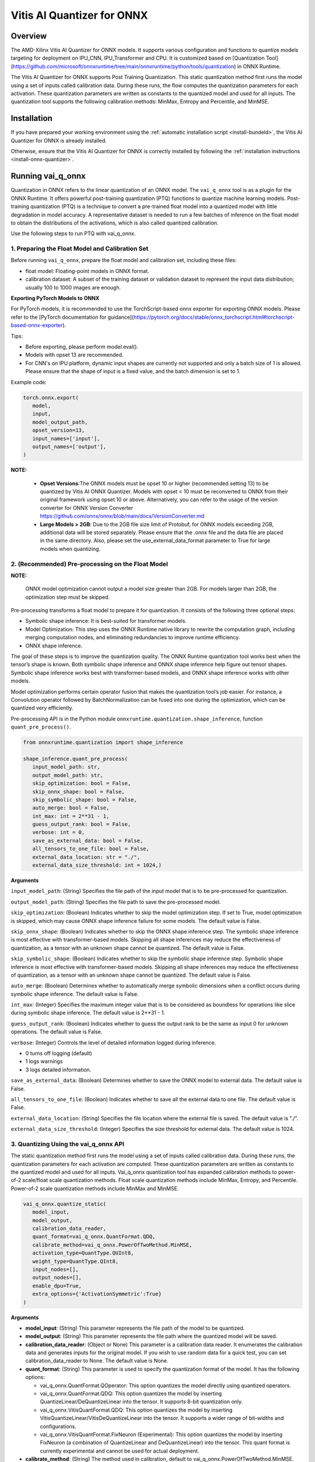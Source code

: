 ###########################
Vitis AI Quantizer for ONNX 
###########################

********
Overview
********

The AMD-Xilinx Vitis AI Quantizer for ONNX models. It supports various configuration and functions to quantize models targeting for deployment on IPU_CNN, IPU_Transformer and CPU. It is customized based on [Quantization Tool](https://github.com/microsoft/onnxruntime/tree/main/onnxruntime/python/tools/quantization) in ONNX Runtime.

The Vitis AI Quantizer for ONNX supports Post Training Quantization. This static quantization method first runs the model using a set of inputs called calibration data. During these runs, the flow computes the quantization parameters for each activation. These quantization parameters are written as constants to the quantized model and used for all inputs. The quantization tool supports the following calibration methods: MinMax, Entropy and Percentile, and MinMSE.


************
Installation
************

If you have prepared your working environment using the :ref:`automatic installation script <install-bundeld>`, the Vitis AI Quantizer for ONNX is already installed. 

Otherwise, ensure that the Vitis AI Quantizer for ONNX is correctly installed by following the :ref:`installation instructions <install-onnx-quantizer>`.
 
  
******************
Running vai_q_onnx
******************
  
Quantization in ONNX refers to the linear quantization of an ONNX model. The ``vai_q_onnx`` tool is as a plugin for the ONNX Runtime. It offers powerful post-training quantization (PTQ) functions to quantize machine learning models. Post-training quantization (PTQ) is a technique to convert a pre-trained float model into a quantized model with little degradation in model accuracy. A representative dataset is needed to run a few batches of inference on the float model to obtain the distributions of the activations, which is also called quantized calibration.

Use the following steps to run PTQ with vai_q_onnx.


1. Preparing the Float Model and Calibration Set 
================================================

Before running ``vai_q_onnx``, prepare the float model and calibration set, including these files:

- float model: Floating-point models in ONNX format.
- calibration dataset: A subset of the training dataset or validation dataset to represent the input data distribution; usually 100 to 1000 images are enough.

**Exporting PyTorch Models to ONNX**

For PyTorch models, it is recommended to use the TorchScript-based onnx exporter for exporting ONNX models. Please refer to the [PyTorch documentation for guidance](https://pytorch.org/docs/stable/onnx_torchscript.html#torchscript-based-onnx-exporter). 

Tips:

- Before exporting, please perform model.eval().
- Models with opset 13 are recommended.
- For CNN's on IPU platform, dynamic input shapes are currently not supported and only a batch size of 1 is allowed. Please ensure that the shape of input is a fixed value, and the batch dimension is set to 1.

Example code:

.. code-block::
   
   torch.onnx.export(
      model,
      input,
      model_output_path,
      opset_version=13,
      input_names=['input'],
      output_names=['output'],
   )


**NOTE:** 

 * **Opset Versions**:The ONNX models must be opset 10 or higher (recommended setting 13) to be quantized by Vitis AI ONNX Quantizer. Models with opset < 10 must be reconverted to ONNX from their original framework using opset 10 or above. Alternatively, you can refer to the usage of the version converter for ONNX Version Converter https://github.com/onnx/onnx/blob/main/docs/VersionConverter.md

 * **Large Models > 2GB**: Due to the 2GB file size limit of Protobuf, for ONNX models exceeding 2GB, additional data will be stored separately. Please ensure that the .onnx file and the data file are placed in the same directory. Also, please set the use_external_data_format parameter to True for large models when quantizing.


2. (Recommended) Pre-processing on the Float Model
==================================================

**NOTE:** 

 ONNX model optimization cannot output a model size greater than 2GB. For models larger than 2GB, the optimization step must be skipped.

Pre-processing transforms a float model to prepare it for quantization. It consists of the following three optional steps:

- Symbolic shape inference: It is best-suited for transformer models.
- Model Optimization: This step uses the ONNX Runtime native library to rewrite the computation graph, including merging computation nodes, and eliminating redundancies to improve runtime efficiency.
- ONNX shape inference.

The goal of these steps is to improve the quantization quality. The ONNX Runtime quantization tool works best when the tensor’s shape is known. Both symbolic shape inference and ONNX shape inference help figure out tensor shapes. Symbolic shape inference works best with transformer-based models, and ONNX shape inference works with other models.

Model optimization performs certain operator fusion that makes the quantization tool’s job easier. For instance, a Convolution operator followed by BatchNormalization can be fused into one during the optimization, which can be quantized very efficiently.

Pre-processing API is in the Python module ``onnxruntime.quantization.shape_inference``, function ``quant_pre_process()``.

.. code-block::

   from onnxruntime.quantization import shape_inference

   shape_inference.quant_pre_process(
      input_model_path: str,
      output_model_path: str,
      skip_optimization: bool = False,
      skip_onnx_shape: bool = False,
      skip_symbolic_shape: bool = False,
      auto_merge: bool = False,
      int_max: int = 2**31 - 1,
      guess_output_rank: bool = False,
      verbose: int = 0,
      save_as_external_data: bool = False,
      all_tensors_to_one_file: bool = False,
      external_data_location: str = "./",
      external_data_size_threshold: int = 1024,)


**Arguments**

``input_model_path``: (String) Specifies the file path of the input model that is to be pre-processed for quantization.

``output_model_path``: (String) Specifies the file path to save the pre-processed model.

``skip_optimization``: (Boolean) Indicates whether to skip the model optimization step. If set to True, model optimization is skipped, which may cause ONNX shape inference failure for some models. The default value is False.

``skip_onnx_shape``: (Boolean) Indicates whether to skip the ONNX shape inference step. The symbolic shape inference is most effective with transformer-based models. Skipping all shape inferences may reduce the effectiveness of quantization, as a tensor with an unknown shape cannot be quantized. The default value is False.

``skip_symbolic_shape``: (Boolean) Indicates whether to skip the symbolic shape inference step. Symbolic shape inference is most effective with transformer-based models. Skipping all shape inferences may reduce the effectiveness of quantization, as a tensor with an unknown shape cannot be quantized. The default value is False.

``auto_merge``: (Boolean) Determines whether to automatically merge symbolic dimensions when a conflict occurs during symbolic shape inference. The default value is False.

``int_max``: (Integer) Specifies the maximum integer value that is to be considered as boundless for operations like slice during symbolic shape inference. The default value is 2**31 - 1.

``guess_output_rank``: (Boolean) Indicates whether to guess the output rank to be the same as input 0 for unknown operations. The default value is False.

``verbose``: (Integer) Controls the level of detailed information logged during inference. 

- 0 turns off logging (default)
- 1 logs warnings
- 3 logs detailed information. 
  

``save_as_external_data``: (Boolean) Determines whether to save the ONNX model to external data. The default value is False.

``all_tensors_to_one_file``: (Boolean) Indicates whether to save all the external data to one file. The default value is False.

``external_data_location``: (String) Specifies the file location where the external file is saved. The default value is "./".

``external_data_size_threshold``: (Integer) Specifies the size threshold for external data. The default value is 1024.

3. Quantizing Using the vai_q_onnx API
======================================

The static quantization method first runs the model using a set of inputs called calibration data. During these runs, the quantization parameters for each activation are computed. These quantization parameters are written as constants to the quantized model and used for all inputs. Vai_q_onnx quantization tool has expanded calibration methods to power-of-2 scale/float scale quantization methods. Float scale quantization methods include MinMax, Entropy, and Percentile. Power-of-2 scale quantization methods include MinMax and MinMSE.

.. code-block::

   vai_q_onnx.quantize_static(
      model_input,
      model_output,
      calibration_data_reader,
      quant_format=vai_q_onnx.QuantFormat.QDQ,
      calibrate_method=vai_q_onnx.PowerOfTwoMethod.MinMSE,
      activation_type=QuantType.QUInt8,
      weight_type=QuantType.QInt8,
      input_nodes=[],
      output_nodes=[],
      enable_dpu=True,
      extra_options={'ActivationSymmetric':True}
   )

**Arguments**

* **model_input**: (String) This parameter represents the file path of the model to be quantized.
* **model_output**: (String) This parameter represents the file path where the quantized model will be saved.
* **calibration_data_reader**: (Object or None) This parameter is a calibration data reader. It enumerates the calibration data and generates inputs for the original model. If you wish to use random data for a quick test, you can set calibration_data_reader to None. The default value is None.
* **quant_format**: (String) This parameter is used to specify the quantization format of the model. It has the following options:

  -  vai_q_onnx.QuantFormat.QOperator: This option quantizes the model directly using quantized operators.
  -  vai_q_onnx.QuantFormat.QDQ: This option quantizes the model by inserting QuantizeLinear/DeQuantizeLinear into the tensor. It supports 8-bit quantization only.
  -  vai_q_onnx.VitisQuantFormat.QDQ: This option quantizes the model by inserting VitisQuantizeLinear/VitisDeQuantizeLinear into the tensor. It supports a wider range of bit-widths and configurations.
  -  vai_q_onnx.VitisQuantFormat.FixNeuron (Experimental): This option quantizes the model by inserting FixNeuron (a combination of QuantizeLinear and DeQuantizeLinear) into the tensor. This quant format is currently experimental and cannot be used for actual deployment.
* **calibrate_method**: (String) The method used in calibration, default to vai_q_onnx.PowerOfTwoMethod.MinMSE.

 -  For IPU_CNN platforms, power-of-two methods should be used, options are:
  -  vai_q_onnx.PowerOfTwoMethod.NonOverflow: This method get the power-of-two quantize parameters for each tensor to make sure min/max values not overflow.
  -  vai_q_onnx.PowerOfTwoMethod.MinMSE: This method get the power-of-two quantize parameters for each tensor to minimize the mean-square-loss of quantized values and float values. This takes longer time but usually gets better accuracy.

 -  For IPU_Transformer or CPU platforms, float scale methods should be used, options are:
  -  vai_q_onnx.CalibrationMethod.MinMax: This method obtains the quantization parameters based on the minimum and maximum values of each tensor.
  -  vai_q_onnx.CalibrationMethod.Entropy: This method determines the quantization parameters by considering the entropy algorithm of each tensor's distribution.
  -  vai_q_onnx.CalibrationMethod.Percentile: This method calculates quantization parameters using percentiles of the tensor values.

* **activation_type**: (QuantType) Specifies the quantization data type for activations.
* **weight_type**: (QuantType) Specifies the quantization data type for weights, For DPU/IPU devices, this must be set to QuantType.QInt8.
* **enable_dpu**: (Boolean) This parameter is a flag that determines whether to generate a quantized model that adapts the approximations and constraints the DPU/IPU. If set to True, the quantization process will consider the specific limitations and requirements of the DPU/IPU.
* **input_nodes**:  (List of Strings) This parameter is a list of the names of the starting nodes to be quantized. Nodes in the model before these nodes will not be quantized. For example, this argument can be used to skip some pre-processing nodes or stop the first node from being quantized. The default value is an empty list ([]).
* **output_nodes**: (List of Strings) This parameter is a list of the names of the end nodes to be quantized. Nodes in the model after these nodes will not be quantized. For example, this argument can be used to skip some post-processing nodes or stop the last node from being quantized. The default value is an empty list ([]).
* **enable_dpu**:  (Boolean) This parameter is a flag that determines whether to generate a quantized model that is suitable for the DPU/IPU. If set to True, the quantization process will consider the specific limitations and requirements of the DPU/IPU, thus creating a model that is optimized for DPU/IPU computations
* **extra_options**:  (Dictionary or None) Contains key-value pairs for various options in different cases.
  -  ActivationSymmetric: (Boolean) If True, symmetrize calibration data for activations. For DPU/IPU, this need be set to True.
  For more details of the extra_options parameters, please refer to the [extra_options](#extra_options).




*************************
Recommended Configuration
*************************

Configurations For CNN's On IPU  
===============================

To accelerate inference of CNN-based models on the IPU, the recommended configuration is as follows:

.. code-block::

   from onnxruntime.quantization import QuantFormat, QuantType 
   import vai_q_onnx

   vai_q_onnx.quantize_static(
      model_input,
      model_output,
      calibration_data_reader,
      quant_format=vai_q_onnx.QuantFormat.QDQ,
      calibrate_method=vai_q_onnx.PowerOfTwoMethod.MinMSE,
      activation_type=vai_q_onnx.QuantType.QUInt8,
      weight_type=vai_q_onnx.QuantType.QInt8,
      enable_dpu=True,
      extra_options={'ActivationSymmetric':True}
   )


Configurations For Transformers On IPU
======================================

To accelerate inference of Transformer-based models on the IPU, the recommended configuration is as follows:

.. code-block::

   import vai_q_onnx

   vai_q_onnx.quantize_static(
      model_input,
      model_output,
      calibration_data_reader,
      quant_format=vai_q_onnx.QuantFormat.QDQ,
      calibrate_method=vai_q_onnx.CalibrationMethod.MinMax,
      activation_type=vai_q_onnx.QuantType.QInt8,
      weight_type=vai_q_onnx.QuantType.QInt8,
   )


Configurations For CPU  
======================

To accelerate CNN models on CPU, the recommended configuration is as follows:

.. code-block::

   import vai_q_onnx

   vai_q_onnx.quantize_static(
      model_input,
      model_output,
      calibration_data_reader,
      quant_format=vai_q_onnx.QuantFormat.QDQ,
      calibrate_method=vai_q_onnx.CalibrationMethod.MinMax,
      activation_type=vai_q_onnx.QuantType.QUInt8,
      weight_type=vai_q_onnx.QuantType.QInt8
   )


******************************
Quantizing to Other Precisions
******************************


**NOTE:**

  The current release of the Vitis AI Execution Provider ingests quantized ONNX models with INT8/UINT8 data types only. No support is provided for direct deployment of models with other precisions, including FP32.


In addition to the INT8/UINT8, the VAI_Q_ONNX API supports quantizing models to other data formats, including INT16/UINT16, INT32/UINT32, Float16 and BFloat16, which can provide better accuracy or be used for experimental purposes. These new data formats are achieved by a customized version of QuantizeLinear and DequantizeLinear named "VitisQuantizeLinear" and "VitisDequantizeLinear", which expands onnxruntime's UInt8 and Int8 quantization to support UInt16, Int16, UInt32, Int32, Float16 and BFloat16. This customized Q/DQ was implemented by a custom operations library in VAI_Q_ONNX using onnxruntime's custom operation C API.

The custom operations library was developed based on Linux and does not currently support compilation on Windows. If you want to run the quantized model that has the custom Q/DQ on Windows, it is recommended to switch to WSL as a workaround.

To use this feature, the ```quant_format``` should be set to VitisQuantFormat.QDQ. The ```quant_format``` is set to ```QuantFormat.QDQ``` for accelerating both CNN's and transformers on the IPU target. 



1. Quantizing Float32 Models to Int16 or Int32 
==============================================


The quantizer supports quantizing float32 models to Int16 and Int32 data formats. To enable this, you need to set the "activation_type" and "weight_type" in the quantize_static API to the new data types. Options are ```VitisQuantType.QInt16/VitisQuantType.QUInt16``` for Int16, and ```VitisQuantType.QInt32/VitisQuantType.QUInt32``` for Int32.

.. code-block::

   vai_q_onnx.quantize_static(
      model_input,
      model_output,
      calibration_data_reader,
      calibrate_method=vai_q_onnx.PowerOfTwoMethod.MinMSE,
      quant_format=vai_q_onnx.VitisQuantFormat.QDQ,
      activation_type=vai_q_onnx.VitisQuantType.QInt16,
      weight_type=vai_q_onnx.VitisQuantType.QInt16,
   )


2. Quantizing Float32 Models to Float16 or BFloat16
===================================================


Besides integer data formats, the quantizer also supports quantizing float32 models to float16 and bfloat16 data formats, by setting the "activation_type" and "weight_type" to ```VitisQuantType.QFloat16``` or ```VitisQuantType.QBFloat16``` respectively.

.. code-block::

   vai_q_onnx.quantize_static(
      model_input,
      model_output,
      calibration_data_reader,
      calibrate_method=vai_q_onnx.PowerOfTwoMethod.MinMSE,
      quant_format=vai_q_onnx.VitisQuantFormat.QDQ,
      activation_type=vai_q_onnx.VitisQuantType.QFloat16,
      weight_type=vai_q_onnx.VitisQuantType.QFloat16,
   )


3. Quantizing Float32 Models to Mixed Data Formats
==================================================


The quantizer supports setting the activation and weight to different precisions. For example, activation is Int16 while weight is set to Int8. This can be used when pure Int8 quantization does not meet the accuracy requirements.

.. code-block::
      
   vai_q_onnx.quantize_static(
      model_input,
      model_output,
      calibration_data_reader,
      calibrate_method=vai_q_onnx.PowerOfTwoMethod.MinMSE,
      quant_format=vai_q_onnx.VitisQuantFormat.QDQ,
      activation_type=vai_q_onnx.VitisQuantType.QInt16,
      weight_type=QuantType.QInt8,
   )


4. Quantizing Float16 Models
============================


For models in float16, we recommend setting convert_fp16_to_fp32 to True. This will first convert your float16 model to a float32 model before quantization, reducing redundant nodes such as cast in the model.

.. code-block::
      
   vai_q_onnx.quantize_static(
      model_input,
      model_output,
      calibration_data_reader,
      quant_format=QuantFormat.QDQ,
      calibrate_method=vai_q_onnx.PowerOfTwoMethod.MinMSE,
      activation_type=QuantType.QUInt8,
      weight_type=QuantType.QInt8,
      enable_dpu=True,
      convert_fp16_to_fp32=True,
      extra_options={'ActivationSymmetric':True}
   )


5. Converting NCHW Models to NHWC and Quantize
==============================================


NHWC input shape typically yields better acceleration performance compared to NCHW on IPU. VAI_Q_ONNX facilitates the conversion of NCHW input models to NHWC input models by setting "convert_nchw_to_nhwc" to True. Please note that the conversion steps will be skipped if the model is already NHWC or has non-convertable input shapes.

.. code-block::
      
   vai_q_onnx.quantize_static(
      model_input,
      model_output,
      calibration_data_reader,
      quant_format=QuantFormat.QDQ,
      calibrate_method=vai_q_onnx.PowerOfTwoMethod.MinMSE,
      activation_type=QuantType.QUInt8,
      weight_type=QuantType.QInt8,
      enable_dpu=True,
      extra_options={'ActivationSymmetric':True},
      convert_nchw_to_nhwc=True,
   )


6. Quantizing Using CrossLayerEqualization(CLE)
===============================================


CrossLayerEqualization (CLE) is a technique used to improve PTQ accuracy. It can equalize the weights of consecutive convolution layers, making the model weights easier to perform per-tensor quantization. Experiments show that using CLE technique can improve the PTQ accuracy of some models, especially for models with depthwise_conv layers, such as MobileNet. Here is an example showing how to enable CLE using VAI_Q_ONNX.

.. code-block::
      
   vai_q_onnx.quantize_static(
      model_input,
      model_output,
      calibration_data_reader,
      quant_format=QuantFormat.QDQ,
      calibrate_method=vai_q_onnx.PowerOfTwoMethod.MinMSE,
      activation_type=QuantType.QUInt8,
      weight_type=QuantType.QInt8,
      enable_dpu=True,
      include_cle=True,
      extra_options={
         'ActivationSymmetric':True,
         'ReplaceClip6Relu': True,
         'CLESteps': 1,
         'CLEScaleAppendBias': True,
         },
   )


**Arguments**

* **include_cle**:  (Boolean) This parameter is a flag that determines whether to optimize the models using CrossLayerEqualization; it can improve the accuracy of some models. The default is False.

* **extra_options**:  (Dictionary or None) Contains key-value pairs for various options in different cases. Options related to CLE are:
  -  ReplaceClip6Relu: (Boolean) If True, Replace Clip(0,6) with Relu in the model. The default value is False.
  -  CLESteps: (Int): Specifies the steps for CrossLayerEqualization execution when include_cle is set to true, The default is 1, When set to -1, an adaptive CrossLayerEqualization steps will be conducted. The default value is 1.
  -  CLEScaleAppendBias: (Boolean) Whether the bias be included when calculating the scale of the weights, The default value is True.


******************************************
List of VAI_Q_ONNX Supported Quantized Ops
******************************************

The following table lists the supported operations and APIs for VAI_Q_ONNX. Operations not listed in this table will remain unchanged in the output quantized model.

Table 1. List of VAI_Q_ONNX Supported Quantized Ops
| Supported Ops            | Comments  |
| :----------------------- | :-------  |
| Add                      |           |
| ArgMax                   |           |
| AveragePool              | For CPU platforms, it is quantized only when its input is quantized. |
| BatchNormalization       | Will be fused or converted to Conv. <br>Only BatchNormliaztion with 4-D input shapes are supported for fusing and conversion.|
| Clip                     |           |
| Concat                   |           |
| Conv                     |           |
| ConvTranspose            |           |
| DepthToSpace             | Quantization is supported only for IPU_CNN platforms. |
| Div                      | Quantization is supported only for IPU_CNN platforms. |
| Erf                      | Quantization is supported only for IPU_CNN platforms. |
| Gather                   |           |
| Gemm                     |           |
| GlobalAveragePool        |           |
| HardSigmoid              | Quantization is supported only for IPU_CNN platforms. |
| InstanceNormalization    |           |
| LayerNormalization       | Supported for opset>=17. <br>Quantization is supported only on IPU_CNN platforms. |
| LeakyRelu                |           |
| LpNormalization          |  Quantization is supported only for IPU_CNN platforms. |
| MatMul                   |           |
| Max                      | Quantization is supported only for IPU_CNN platforms. |
| MaxPool                  |           |
| Mul                      |           |
| Pad                      |           |
| PRelu                    | Quantization is supported only for IPU_CNN platforms. |
| ReduceMean               | Quantization is supported only for IPU_CNN platforms. |
| Relu                     |           |
| Reshape                  | For CPU platforms, it is quantized only when its input is quantized. |
| Resize                   |           |
| Slice                    | Quantization is supported only for IPU_CNN platforms. |
| Sigmoid                  |           |
| Softmax                  |           |
| SpaceToDepth             | Quantization is supported only for IPU_CNN platforms. |
| Split                    |           |
| Squeeze                  | For CPU platforms, it is quantized only when its input is quantized. |
| Sub                      | Quantization is supported only for IPU_CNN platforms. |
| Tanh                     | Quantization is supported only for IPU_CNN platforms. |
| Transpose                | For CPU platforms, it is quantized only when its input is quantized. |
| Unsqueeze                | For CPU platforms, it is quantized only when its input is quantized. |
| Where                    |           |

***************
VAI_Q_ONNX APIs
***************

### quantize_static Method

.. code-block::
      
   vai_q_onnx.quantize_static(
      model_input,
      model_output,
      calibration_data_reader,
      quant_format=vai_q_onnx.QuantFormat.QDQ,
      calibrate_method=vai_q_onnx.PowerOfTwoMethod.MinMSE,
      input_nodes=[],
      output_nodes=[],
      op_types_to_quantize=[],
      random_data_reader_input_shape=[],
      per_channel=False,
      reduce_range=False,
      activation_type=vai_q_onnx.QuantType.QInt8,
      weight_type=vai_q_onnx.QuantType.QInt8,
      nodes_to_quantize=None,
      nodes_to_exclude=None,
      optimize_model=True,
      use_external_data_format=False,
      execution_providers=['CPUExecutionProvider'],
      enable_dpu=False,
      convert_fp16_to_fp32=False,
      convert_nchw_to_nhwc=False,
      inclue_cle=False,
      extra_options={},)

**Arguments**
* **model_input**: (String) This parameter specifies the file path of the model that is to be quantized.
* **model_output**: (String) This parameter specifies the file path where the quantized model will be saved.
* **calibration_data_reader**: (Object or None) This parameter is a calibration data reader that enumerates the calibration data and generates inputs for the original model. If you wish to use random data for a quick test, you can set calibration_data_reader to None.
* **quant_format**: (String) This parameter is used to specify the quantization format of the model. It has the following options:
  -  vai_q_onnx.QuantFormat.QOperator: This option quantizes the model directly using quantized operators.
  -  vai_q_onnx.QuantFormat.QDQ: This option quantizes the model by inserting QuantizeLinear/DeQuantizeLinear into the tensor. It supports 8-bit quantization only.
  -  vai_q_onnx.VitisQuantFormat.QDQ: This option quantizes the model by inserting VitisQuantizeLinear/VitisDequantizeLinear into the tensor. It supports a wider range of bit-widths and precisions.
  -  vai_q_onnx.VitisQuantFormat.FixNeuron (Experimental): This option quantizes the model by inserting FixNeuron (a combination of QuantizeLinear and DeQuantizeLinear) into the tensor. This quant format is currently experimental and cannot use for actual deployment.
* **calibrate_method**: (String) The method used in calibration, default to vai_q_onnx.PowerOfTwoMethod.MinMSE.

    For IPU_CNN platforms, power-of-two methods should be used, options are:
  -  vai_q_onnx.PowerOfTwoMethod.NonOverflow: This method get the power-of-two quantize parameters for each tensor to make sure min/max values not overflow.
  -  vai_q_onnx.PowerOfTwoMethod.MinMSE: This method get the power-of-two quantize parameters for each tensor to minimize the mean-square-loss of quantized values and float values. This takes longer time but usually gets better accuracy.

    For IPU_Transformer or CPU platforms, float scale methods should be used, options are:
  -  vai_q_onnx.CalibrationMethod.MinMax: This method obtains the quantization parameters based on the minimum and maximum values of each tensor.
  -  vai_q_onnx.CalibrationMethod.Entropy: This method determines the quantization parameters by considering the entropy algorithm of each tensor's distribution.
  -  vai_q_onnx.CalibrationMethod.Percentile: This method calculates quantization parameters using percentiles of the tensor values.
* **input_nodes**:  (List of Strings) This parameter is a list of the names of the starting nodes to be quantized. Nodes in the model before these nodes will not be quantized. For example, this argument can be used to skip some pre-processing nodes or stop the first node from being quantized. The default value is an empty list ([]).
* **output_nodes**: (List of Strings) This parameter is a list of the names of the end nodes to be quantized. Nodes in the model after these nodes will not be quantized. For example, this argument can be used to skip some post-processing nodes or stop the last node from being quantized. The default value is an empty list ([]).
* **op_types_to_quantize**:  (List of Strings or None) If specified, only operators of the given types will be quantized (e.g., ['Conv'] to only quantize Convolutional layers). By default, all supported operators will be quantized.
* **random_data_reader_input_shape**: (List or Tuple of Int) If dynamic axes of inputs require specific value, users should provide its shapes when using internal random data reader (That is, set calibration_data_reader to None). The basic format of shape for single input is list (Int) or tuple (Int) and all dimensions should have concrete values (batch dimensions can be set to 1). For example, random_data_reader_input_shape=[1, 3, 224, 224] or random_data_reader_input_shape=(1, 3, 224, 224) for single input. If the model has multiple inputs, it can be fed in list (shape) format, where the list order is the same as the onnxruntime got inputs. For example, random_data_reader_input_shape=[[1, 1, 224, 224], [1, 2, 224, 224]] for 2 inputs. Moreover, it is possible to use dict {name : shape} to specify a certain input, for example, random_data_reader_input_shape={"image" : [1, 3, 224, 224]} for the input named "image". The default value is an empty list ([]).
* **per_channel**: (Boolean) Determines whether weights should be quantized per channel. The default value is False. For DPU/IPU devices, this must be set to False as they currently do not support per-channel quantization.
* **reduce_range**: (Boolean) If True, quantizes weights with 7-bits. The default value is False. For DPU/IPU devices, this must be set to False as they currently do not support reduced range quantization.
* **activation_type**: (QuantType) Specifies the quantization data type for activations, options please refer to Table 2. The default is vai_q_onnx.QuantType.QInt8.
* **weight_type**: (QuantType) Specifies the quantization data type for weights, options please refer to Table 2. The default is vai_q_onnx.QuantType.QInt8. For IPU devices, this must be set to QuantType.QInt8.
* **nodes_to_quantize**:(List of Strings or None) If specified, only the nodes in this list are quantized. The list should contain the names of the nodes, for example, ['Conv__224', 'Conv__252']. The default value is an empty list ([]).
* **nodes_to_exclude**:(List of Strings or None) If specified, the nodes in this list will be excluded from quantization. The default value is an empty list ([]).
* **optimize_model**:(Boolean) If True, optimizes the model before quantization. The default value is True.
* **use_external_data_format**:  (Boolean) This option is used for large size (>2GB) model. The model proto and data will be stored in separate files. The default is False.
* **execution_providers**:  (List of Strings) This parameter defines the execution providers that will be used by ONNX Runtime to do calibration for the specified model. The default value 'CPUExecutionProvider' implies that the model will be computed using the CPU as the execution provider. You can also set this to other execution providers supported by ONNX Runtime such as 'CUDAExecutionProvider' for GPU-based computation, if they are available in your environment. The default is ['CPUExecutionProvider'].
* **enable_dpu**:  (Boolean) This parameter is a flag that determines whether to generate a quantized model that is suitable for the DPU/IPU. If set to True, the quantization process will consider the specific limitations and requirements of the DPU/IPU, thus creating a model that is optimized for DPU/IPU computations. The default is False.
* **convert_fp16_to_fp32**:  (Boolean) This parameter controls whether to convert the input model from float16 to float32 before quantization. For float16 models, it is recommended to set this parameter to True. The default value is False.
* **convert_nchw_to_nhwc**: (Boolean) This parameter controls whether to convert the input NCHW model to input NHWC model before quantization. For input NCHW models, it is recommended to set this parameter to True. The default value is False.
* **include_cle**: (Boolean) This parameter is a flag that determines whether to optimize the models using CrossLayerEqualization; it can improve the accuracy of some models. The default is False.
<a id="extra_options"></a>
* **extra_options**:  (Dictionary or None) Contains key-value pairs for various options in different cases. Current used:
  - **ActivationSymmetric**: (Boolean) If True, symmetrize calibration data for activations. The default is False.
  - **WeightSymmetric**: (Boolean) If True, symmetrize calibration data for weights. The default is True.
  - **UseUnsignedReLU**: (Boolean) If True, the output tensor of ReLU and Clip, whose min is 0, will be forced to be asymmetric. The default is False.
  - **QuantizeBias**: (Boolean) If True, quantize the Bias as a normal weights. The default is True. For DPU/IPU devices, this must be set to True.
  - **RemoveInputInit**: (Boolean) If True, initializer in graph inputs will be removed because it will not be treated as constant value/weight. This may prevent some of the graph optimizations, like const folding. The default is True.
  - **EnableSubgraph**: (Boolean) If True, the subgraph will be quantized. The default is False. More support for this feature is planned in the future.
  - **ForceQuantizeNoInputCheck**: (Boolean) If True, latent operators such as maxpool and transpose will always quantize their inputs, generating quantized outputs even if their inputs have not been quantized. The default behavior can be overridden for specific nodes using nodes_to_exclude.
  - **MatMulConstBOnly**: (Boolean) If True, only MatMul operations with a constant 'B' will be quantized. The default is False.
  - **AddQDQPairToWeight**: (Boolean) If True, both QuantizeLinear and DeQuantizeLinear nodes are inserted for weight, maintaining its floating-point format. The default is False, which quantizes floating-point weight and feeds it solely to an inserted DeQuantizeLinear node. In the PowerOfTwoMethod calibration method, this setting will also be effective for the bias.
  - **OpTypesToExcludeOutputQuantization**: (List of Strings or None) If specified, the output of operators with these types will not be quantized. The default is an empty list.
  - **DedicatedQDQPair**: (Boolean) If True, an identical and dedicated QDQ pair is created for each node. The default is False, allowing multiple nodes to share a single QDQ pair as their inputs.
  - **QDQOpTypePerChannelSupportToAxis**: (Dictionary) Sets the channel axis for specific operator types (e.g., {'MatMul': 1}). This is only effective when per-channel quantization is supported and per_channel is True. If a specific operator type supports per-channel quantization but no channel axis is explicitly specified, the default channel axis will be used. For DPU/IPU devices, this must be set to {} as per-channel quantization is currently unsupported. The default is an empty dict ({}).
  - **UseQDQVitisCustomOps**: (Boolean) If True, The UInt8 and Int8 quantization will be executed by the custom operations library, otherwise by the library of onnxruntime extensions. The default is True, only valid in vai_q_onnx.VitisQuantFormat.QDQ.
  - **CalibTensorRangeSymmetric**: (Boolean) If True, the final range of the tensor during calibration will be symmetrically set around the central point "0". The default is False. In PowerOfTwoMethod calibration method, the default is True.
  - **CalibMovingAverage**: (Boolean) If True, the moving average of the minimum and maximum values will be computed when the calibration method selected is MinMax. The default is False. In PowerOfTwoMethod calibration method, this should be set to False.
  - **CalibMovingAverageConstant**: (Float) Specifies the constant smoothing factor to use when computing the moving average of the minimum and maximum values. The default is 0.01. This is only effective when the calibration method selected is MinMax and CalibMovingAverage is set to True. In PowerOfTwoMethod calibration method, this option is unsupported.
  - **RandomDataReaderInputDataRange**: (Dict or None) Specifies the data range for each inputs if used random data reader (calibration_data_reader is None). Currently, if set to None then the random value will be 0 or 1 for all inputs, otherwise range [-128,127] for unsigned int, range [0,255] for signed int and range [0,1] for other float inputs. The default is None.
  - **Int16Scale**: (Boolean) If True, the float scale will be replaced by the closest value corresponding to M and 2**N, where the range of M and 2**N is within the representation range of int16 and uint16. The default is False.
  - **MinMSEMode**: (String) When using vai_q_onnx.PowerOfTwoMethod.MinMSE, you can specify the method for calculating minmse. By default, minmse is calculated using all calibration data. Alternatively, you can set the mode to "MostCommon", where minmse is calculated for each batch separately and take the most common value. The default setting is 'All'.
  - **ConvertBNToConv**: (Boolean) If True, the BatchNormalization operation will be converted to Conv operation when enable_dpu is True. The default is True.
  - **ConvertReduceMeanToGlobalAvgPool**: (Boolean) If True, the Reduce Mean operation will be converted to Global Average Pooling operation when enable_dpu is True. The default is True.
  - **SplitLargeKernelPool**: (Boolean) If True, the large kernel Global Average Pooling operation will be split into multiple Average Pooling operation when enable_dpu is True. The default is True.
  - **ConvertSplitToSlice**: (Boolean) If True, the Split operation will be converted to Slice operation when enable_dpu is True. The default is True.
  - **FuseInstanceNorm**: (Boolean) If True, the split instance norm operation will be fused to InstanceNorm operation when enable_dpu is True. The default is False.
  - **FuseL2Norm**: (Boolean) If True, a set of L2norm operations will be fused to L2Norm operation when enable_dpu is True. The default is False.
  - **ConvertClipToRelu**: (Boolean) If True, the Clip operations that has a min value of 0 will be converted to ReLU operations. The default is False.
  - **SimulateDPU**: (Boolean) If True, a simulation transformation that replaces some operations with an approximate implementation will be applied for DPU when enable_dpu is True. The default is True.
  - **ConvertLeakyReluToDPUVersion**: (Boolean) If True, the Leaky Relu operation will be converted to DPU version when SimulateDPU is True. The default is True.
  - **ConvertSigmoidToHardSigmoid**: (Boolean) If True, the Sigmoid operation will be converted to Hard Sigmoid operation when SimulateDPU is True. The default is True.
  - **ConvertHardSigmoidToDPUVersion**: (Boolean) If True, the Hard Sigmoid operation will be converted to DPU version when SimulateDPU is True. The default is True.
  - **ConvertAvgPoolToDPUVersion**: (Boolean) If True, the global or kernel-based Average Pooling operation will be converted to DPU version when SimulateDPU is True. The default is True.
  - **ConvertReduceMeanToDPUVersion**: (Boolean) If True, the ReduceMean operation will be converted to DPU version when SimulateDPU is True. The default is True.
  - **ConvertSoftmaxToDPUVersion**: (Boolean) If True, the Softmax operation will be converted to DPU version when SimulateDPU is True. The default is False.
  - **SimulateDPU**: (Boolean) If True, a simulation transformation that replaces some operations with an approximate implementation will be applied for DPU when enable_dpu is True. The default is True.
  - **IPULimitationCheck**: (Boolean) If True, the quantization scale will be adjust due to the limitation of DPU/IPU. The default is True.
  - **AdjustShiftCut**: (Boolean) If True, adjust the shift cut of nodes when IPULimitationCheck is True. The default is True.
  - **AdjustShiftBias**: (Boolean) If True, adjust the shift bias of nodes when IPULimitationCheck is True. The default is True.
  - **AdjustShiftRead**: (Boolean) If True, adjust the shift read of nodes when IPULimitationCheck is True. The default is True.
  - **AdjustShiftWrite**: (Boolean) If True, adjust the shift write of nodes when IPULimitationCheck is True. The default is True.
  - **AdjustHardSigmoid**: (Boolean) If True, adjust the pos of hard sigmoid nodes when IPULimitationCheck is True. The default is True.
  - **AdjustShiftSwish**: (Boolean) If True, adjust the shift swish when IPULimitationCheck is True. The default is True.
  - **AlignConcat**: (Boolean) If True, adjust the quantization pos of concat when IPULimitationCheck is True. The default is True.
  - **AlignPool**: (Boolean) If True, adjust the quantization pos of pooling when IPULimitationCheck is True. The default is True.
  - **ReplaceClip6Relu**: (Boolean) If True, Replace Clip(0,6) with Relu in the model. The default is False.
  - **CLESteps**: (Int) Specifies the steps for CrossLayerEqualization execution when include_cle is set to true, The default is 1, When set to -1, an adaptive CrossLayerEqualization will be conducted. The default is 1.
  - **CLETotalLayerDiffThreshold**: (Float) Specifies The threshold represents the sum of mean transformations of CrossLayerEqualization transformations across all layers when utilizing CrossLayerEqualization. The default is 2e-7.
  - **CLEScaleAppendBias**: (Boolean) Whether the bias be included when calculating the scale of the weights, The default is True.
  - **RemoveQDQConvLeakyRelu**: (Boolean) If True, the QDQ between Conv and LeakyRelu will be removed for DPU when enable_dpu is True. The default is False.
  - **RemoveQDQConvPRelu**: (Boolean) If True, the QDQ between Conv and PRelu will be removed for DPU when enable_dpu is True. The default is False.

Table 2. Quantize Types can be selected in Quantize Formats

| quant_format | quant_type | comments |
| ------ | ------ | ------ |
| QuantFormat.QDQ | QuantType.QUInt8 <br> QuantType.QInt8 | Implemented by native QuantizeLinear/DequantizeLinear |
| vai_q_onnx.VitisQuantFormat.QDQ | QuantType.QUInt8 <br> QuantType.QInt8 <br> vai_q_onnx.VitisQuantType.QUInt16   vai_q_onnx.VitisQuantType.QInt16 <br> vai_q_onnx.VitisQuantType.QUInt32 <br> vai_q_onnx.VitisQuantType.QInt32 <br> vai_q_onnx.VitisQuantType.QFloat16 <br> vai_q_onnx.VitisQuantType.QBFloat16 | Implemented by customized VitisQuantizeLinear/VitisDequantizeLinear |

***Note*** : For pure UInt8 or Int8 quantization, we recommend that users set quant_format to QuantFormat.QDQ as it uses native QuantizeLinear/DequantizeLinear operations which may have better compatibility and performance.

### dump_model Method

.. code-block::
      
   vai_q_onnx.dump_model(
      model,
      dump_data_reader=None,
      random_data_reader_input_shape=[],
      dump_float=False,
      output_dir='./dump_results',)


**Arguments**

* **model**: (String) This parameter specifies the file path of the quantized model whose simulation results are to be dumped.
* **dump_data_reader**:  (CalibrationDataReader or None) This parameter is a data reader that is used for the dumping process. The first batch will be taken as input. If you wish to use random data for a quick test, you can set dump_data_reader to None. The default value is None.
* **random_data_reader_input_shape**: (List or Tuple of Int) If dynamic axes of inputs require specific value, users should provide its shapes when using internal random data reader (That is, set dump_data_reader to None). The basic format of shape for single input is list (Int) or tuple (Int) and all dimensions should have concrete values (batch dimensions can be set to 1). For example, random_data_reader_input_shape=[1, 3, 224, 224] or random_data_reader_input_shape=(1, 3, 224, 224) for single input. If the model has multiple inputs, it can be fed in list (shape) format, where the list order is the same as the onnxruntime got inputs. For example, random_data_reader_input_shape=[[1, 1, 224, 224], [1, 2, 224, 224]] for 2 inputs. Moreover, it is possible to use dict {name : shape} to specify a certain input, for example, random_data_reader_input_shape={"image" : [1, 3, 224, 224]} for the input named "image". The default value is [].
* **dump_float**: (Boolean) This flag determines whether to dump the floating-point value of nodes' results. If set to True, the float values will be dumped. Note that this may require a lot of storage space. The default value is False.
* **output_dir**: (String) This parameter specifies the directory where the dumped simulation results will be saved. After successful execution of the function, dump results are generated in this specified directory. The default value is './dump_results'.

### get_library_path Method

.. code-block::
      
   vai_q_onnx.get_library_path(device='cpu')


**Arguments**

* **device**: (String) This parameter specifies the device that custom operations library was built on. Currently only "cpu" (or "CPU") is supported. The default value is 'cpu'.
..
  ------------

  #####################################
  License
  #####################################

 Ryzen AI is licensed under `MIT License <https://github.com/amd/ryzen-ai-documentation/blob/main/License>`_ . Refer to the `LICENSE File <https://github.com/amd/ryzen-ai-documentation/blob/main/License>`_ for the full license text and copyright notice.
